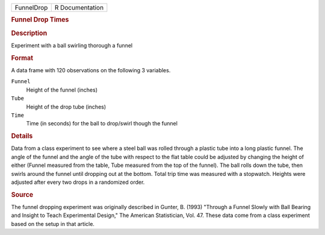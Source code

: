 .. container::

   .. container::

      ========== ===============
      FunnelDrop R Documentation
      ========== ===============

      .. rubric:: Funnel Drop Times
         :name: funnel-drop-times

      .. rubric:: Description
         :name: description

      Experiment with a ball swirling thorough a funnel

      .. rubric:: Format
         :name: format

      A data frame with 120 observations on the following 3 variables.

      ``Funnel``
         Height of the funnel (inches)

      ``Tube``
         Height of the drop tube (inches)

      ``Time``
         Time (in seconds) for the ball to drop/swirl though the funnel

      .. rubric:: Details
         :name: details

      Data from a class experiment to see where a steel ball was rolled
      through a plastic tube into a long plastic funnel. The angle of
      the funnel and the angle of the tube with respect to the flat
      table could be adjusted by changing the height of either (Funnel
      measured from the table, Tube measured from the top of the
      funnel). The ball rolls down the tube, then swirls around the
      funnel until dropping out at the bottom. Total trip time was
      measured with a stopwatch. Heights were adjusted after every two
      drops in a randomized order.

      .. rubric:: Source
         :name: source

      The funnel dropping experiment was originally described in Gunter,
      B. (1993) "Through a Funnel Slowly with Ball Bearing and Insight
      to Teach Experimental Design," The American Statistician, Vol. 47.
      These data come from a class experiment based on the setup in that
      article.
